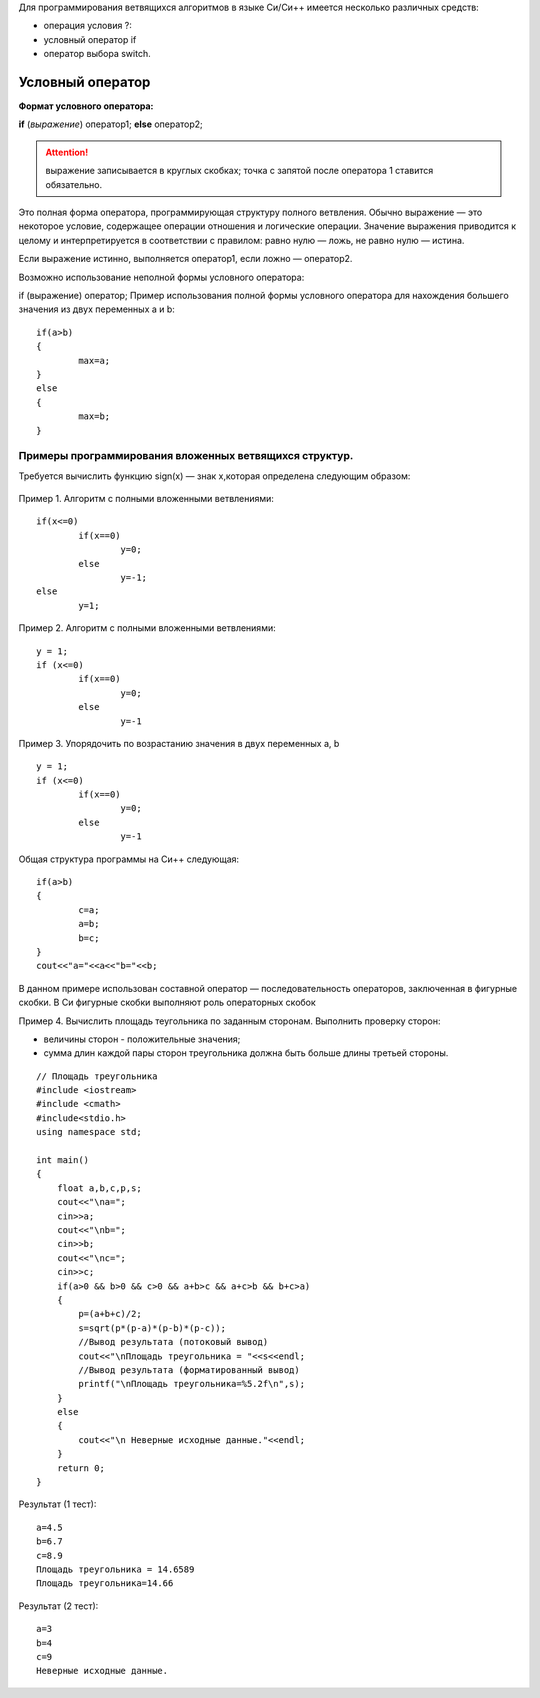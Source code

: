 Для программирования ветвящихся алгоритмов в языке Си/Си++ имеется несколько различных средств:

* операция условия ?:
* условный оператор if 
* оператор выбора switch.

Условный оператор
-----------------

**Формат условного оператора:**

**if** (*выражение*) оператор1; **else** оператор2;

.. attention ::  выражение записывается в круглых скобках; точка с запятой после оператора 1 ставится обязательно.

Это полная форма оператора, программирующая структуру пол­ного ветвления. Обычно выражение — это некоторое условие, со­держащее операции отношения и логические операции. Значение выражения приводится к целому и интерпретируется в соответ­ствии с правилом: равно нулю — ложь, не равно нулю — истина.

Если выражение истинно, выполняется оператор1, если ложно — оператор2.

Возможно использование неполной формы условного опера­тора:

if (выражение) оператор;
Пример использования полной формы условного операто­ра для нахождения большего значения из двух переменных а и b:

::

	if(a>b) 
	{
		max=a; 
	}
	else 
	{
		max=b;
	}	

Примеры программирования вложенных ветвящихся структур. 
~~~~~~~~~~~~~~~~~~~~~~~~~~~~~~~~~~~~~~~~~~~~~~~~~~~~~~~

Требуется вычислить функцию sign(x) — знак х,которая определена следующим образом:

.. figure:: cpp_04_sign.png
       :scale: 100 %
       :align: center
       :alt: asda
       
Пример 1. Алгоритм с полными вложенными ветвлениями:

.. figure:: cpp_04_01.png
       :scale: 100 %
       :align: center
       :alt: asda

::

	if(х<=0)
		if(x==0)
			y=0;
		else
			у=-1;
	else
		у=1;

Пример 2. Алгоритм с полными вложенными ветвлениями:

.. figure:: cpp_04_02.png
       :scale: 100 %
       :align: center
       :alt: asda

::

	y = 1;
	if (x<=0)
		if(x==0)
			y=0;
		else
			y=-1

Пример 3. Упорядочить по возрастанию значения в двух пере­менных а, b

.. figure:: cpp_04_03.png
       :scale: 100 %
       :align: center
       :alt: asda

::

	y = 1;
	if (x<=0)
		if(x==0)
			y=0;
		else
			y=-1

Общая структура программы на Си++ следующая:

::

	if(a>b)
	{
		с=а;
		a=b;
		b=c;
	}
	cout<<"a="<<a<<"b="<<b;

В данном примере использован составной оператор — последо­вательность операторов, заключенная в фигурные скобки. В Си фигурные скобки выполняют роль операторных скобок

Пример 4. Вычислить площадь теугольника по заданным сторонам. Выполнить проверку сторон:

* величины сторон - положительные значения;
* сумма длин каждой пары сторон тре­угольника должна быть больше длины третьей стороны.

::

	// Площадь треугольника
	#include <iostream>
	#include <cmath>
	#include<stdio.h>
	using namespace std;

	int main()
	{
	    float a,b,c,p,s;
	    cout<<"\na=";
	    cin>>a;
	    cout<<"\nb="; 
	    cin>>b;
	    cout<<"\nc="; 
	    cin>>c;
	    if(a>0 && b>0 && c>0 && a+b>c && a+c>b && b+c>a)
	    { 
		p=(a+b+c)/2;
		s=sqrt(p*(p-a)*(p-b)*(p-c));
		//Вывод результата (потоковый вывод)
		cout<<"\nПлощадь треугольника = "<<s<<endl;
		//Вывод результата (форматированный вывод)
		printf("\nПлощадь треугольника=%5.2f\n",s);
	    }
	    else
	    {
		cout<<"\n Неверные исходные данные."<<endl;
	    }
	    return 0;
	}

Результат (1 тест):

::

	a=4.5
	b=6.7
	c=8.9
	Площадь треугольника = 14.6589
	Площадь треугольника=14.66

Результат (2 тест):

::

	a=3
	b=4
	c=9
	Неверные исходные данные.








